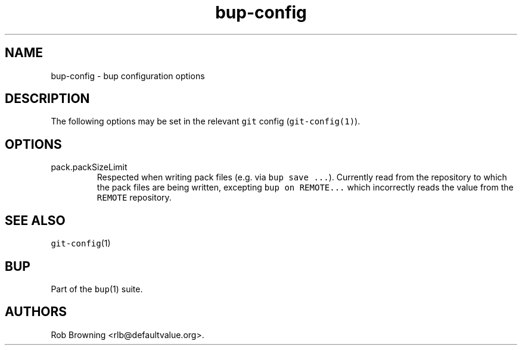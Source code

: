 .\" Automatically generated by Pandoc 3.1.3
.\"
.\" Define V font for inline verbatim, using C font in formats
.\" that render this, and otherwise B font.
.ie "\f[CB]x\f[]"x" \{\
. ftr V B
. ftr VI BI
. ftr VB B
. ftr VBI BI
.\}
.el \{\
. ftr V CR
. ftr VI CI
. ftr VB CB
. ftr VBI CBI
.\}
.TH "bup-config" "5" "0.33.4" "Bup 0.33.4" ""
.hy
.SH NAME
.PP
bup-config - bup configuration options
.SH DESCRIPTION
.PP
The following options may be set in the relevant \f[V]git\f[R] config
(\f[V]git-config(1)\f[R]).
.SH OPTIONS
.TP
pack.packSizeLimit
Respected when writing pack files (e.g.\ via \f[V]bup save ...\f[R]).
Currently read from the repository to which the pack files are being
written, excepting \f[V]bup on REMOTE...\f[R] which incorrectly reads
the value from the \f[V]REMOTE\f[R] repository.
.SH SEE ALSO
.PP
\f[V]git-config\f[R](1)
.SH BUP
.PP
Part of the \f[V]bup\f[R](1) suite.
.SH AUTHORS
Rob Browning <rlb@defaultvalue.org>.
